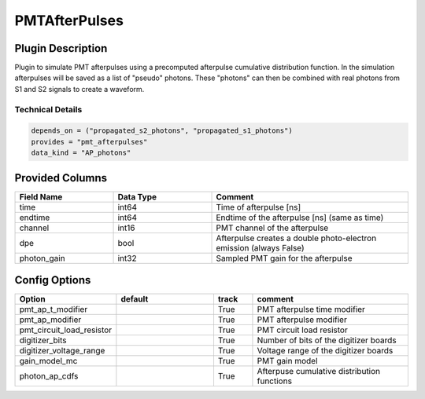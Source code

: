 ==============
PMTAfterPulses
==============

Plugin Description
==================
Plugin to simulate PMT afterpulses using a precomputed afterpulse cumulative distribution function.
In the simulation afterpulses will be saved as a list of "pseudo" photons.
These "photons" can then be combined with real photons from S1 and S2 signals to create a waveform.

Technical Details
-----------------

.. code-block:: python

   depends_on = ("propagated_s2_photons", "propagated_s1_photons")
   provides = "pmt_afterpulses"
   data_kind = "AP_photons"

Provided Columns
================

.. list-table::
   :widths: 25 25 50
   :header-rows: 1

   * - Field Name
     - Data Type
     - Comment
   * - time
     - int64
     - Time of afterpulse [ns]
   * - endtime
     - int64
     - Endtime of the afterpulse [ns] (same as time)
   * - channel
     - int16
     - PMT channel of the afterpulse
   * - dpe
     - bool
     - Afterpulse creates a double photo-electron emission (always False)
   * - photon_gain
     - int32
     - Sampled PMT gain for the afterpulse

Config Options
==============

.. list-table::
   :widths: 25 25 10 40
   :header-rows: 1

   * - Option
     - default
     - track
     - comment
   * - pmt_ap_t_modifier
     - 
     - True
     - PMT afterpulse time modifier
   * - pmt_ap_modifier
     - 
     - True
     - PMT afterpulse modifier
   * - pmt_circuit_load_resistor
     - 
     - True
     - PMT circuit load resistor
   * - digitizer_bits
     - 
     - True
     - Number of bits of the digitizer boards
   * - digitizer_voltage_range
     - 
     - True
     - Voltage range of the digitizer boards
   * - gain_model_mc
     - 
     - True
     - PMT gain model
   * - photon_ap_cdfs
     - 
     - True
     - Afterpuse cumulative distribution functions